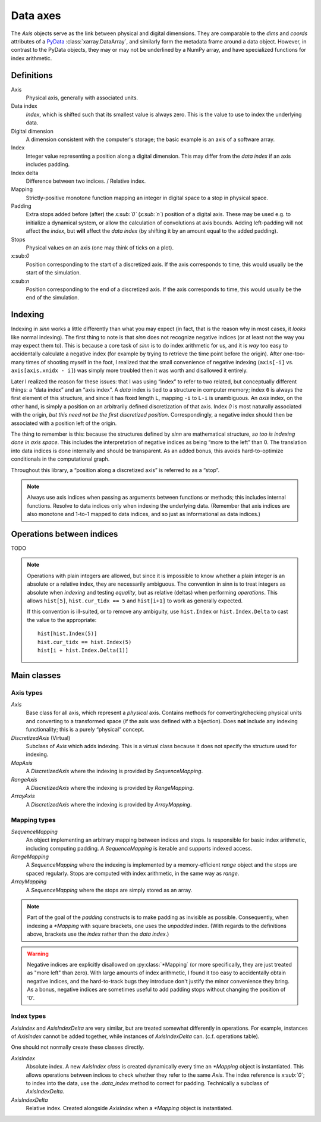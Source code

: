 *********
Data axes
*********

The `Axis` objects serve as the link between physical and digital dimensions.
They are comparable to the `dims` and `coords` attributes
of a PyData_ :class:`xarray.DataArray`, and similarly form the metadata
frame around a data object. However, in contrast to the PyData objects, they
may or may not be underlined by a NumPy array, and have specialized functions
for index arithmetic.

.. _PyData: http://xarray.pydata.org/en/stable/data-structures.html

Definitions
===========

.. glossary::

Axis
  Physical axis, generally with associated units.

Data index
  *Index*, which is shifted such that its smallest value is always zero.
  This is the value to use to index the underlying data.

Digital dimension
  A dimension consistent with the computer's storage; the basic example is
  an axis of a software array.

Index
  Integer value representing a position along a digital dimension. This may
  differ from the *data index* if an axis includes padding.

Index delta
  Difference between two indices. / Relative index.

Mapping
  Strictly-positive monotone function mapping an integer in digital space to
  a stop in physical space.

Padding
  Extra stops added before (after) the *x:sub:`0`* (*x:sub:`n`*) position of a digital axis.
  These may be used e.g. to initialize a dynamical system, or allow the
  calculation of convolutions at axis bounds.
  Adding left-padding will not affect the *index*, but **will** affect the
  *data index* (by shifting it by an amount equal to the added padding).

Stops
  Physical values on an axis (one may think of ticks on a plot).

x:sub:`0`
  Position corresponding to the start of a discretized axis. If the axis
  corresponds to time, this would usually be the start of the simulation.

x:sub:`n`
  Position corresponding to the end of a discretized axis. If the axis
  corresponds to time, this would usually be the end of the simulation.

.. _sinn-indexing:

Indexing
========

Indexing in `sinn` works a little differently than what you may expect (in fact, that is the reason why in most cases, it *looks* like normal indexing). The first thing to note is that `sinn` does not recognize negative indices (or at least not the way you may expect them to). This is because a core task of `sinn` is to do index arithmetic for us, and it is *way* too easy to accidentally calculate a negative index (for example by trying to retrieve the time point before the origin). After one-too-many times of shooting myself in the foot, I realized that the small convenience of negative indexing (``axis[-i]`` vs. ``axis[axis.xnidx - i]``) was simply more troubled then it was worth and disallowed it entirely.

Later I realized the reason for these issues: that I was using “index” to refer to two related, but conceptually different things: a “data index” and an “axis index”. A *data* index is tied to a structure in computer memory; index ``0`` is always the first element of this structure, and since it has fixed length ``L``, mapping ``-i`` to ``L-i`` is unambiguous. An *axis* index, on the other hand, is simply a position on an arbitrarily defined discretization of that axis. Index `0` is most naturally associated with the origin, *but this need not be the first discretized position*. Correspondingly, a negative index should then be associated with a position left of the origin.

The thing to remember is this: because the structures defined by `sinn` are mathematical structure, *so too is indexing done in axis space*. This includes the interpretation of negative indices as being “more to the left” than 0. The translation into data indices is done internally and should be transparent. As an added bonus, this avoids hard-to-optimize conditionals in the computational graph.

Throughout this library, a “position along a discretized axis” is referred to as a “stop”.

.. Note:: Always use axis indices when passing as arguments between functions or methods; this includes internal functions. Resolve to data indices only when indexing the underlying data. (Remember that axis indices are also monotone and 1-to-1 mapped to data indices, and so just as informational as data indices.)

Operations between indices
==========================

TODO

.. Note::
   Operations with plain integers are allowed, but since it is impossible to know whether a plain integer is an absolute or a relative index, they are necessarily ambiguous. The convention in sinn is to treat integers as absolute when *indexing* and testing *equality*, but as relative (deltas) when performing *operations*. This allows ``hist[5]``, ``hist.cur_tidx == 5`` and ``hist[i+1]`` to work as generally expected.

   If this convention is ill-suited, or to remove any ambiguity, use ``hist.Index`` or ``hist.Index.Delta`` to cast the value to the appropriate::

      hist[hist.Index(5)]
      hist.cur_tidx == hist.Index(5)
      hist[i + hist.Index.Delta(1)]

Main classes
============

Axis types
----------

`Axis`
  Base class for all axis, which represent a *physical* axis. Contains methods
  for converting/checking physical units and converting to a transformed
  space (if the axis was defined with a bijection).
  Does **not** include any indexing functionality; this is a purely
  “physical” concept.

`DiscretizedAxis`  (Virtual)
  Subclass of `Axis` which adds indexing. This is a virtual class because
  it does not specify the structure used for indexing.

`MapAxis`
  A `DiscretizedAxis` where the indexing is provided by `SequenceMapping`.

`RangeAxis`
  A `DiscretizedAxis` where the indexing is provided by `RangeMapping`.

`ArrayAxis`
  A `DiscretizedAxis` where the indexing is provided by `ArrayMapping`.

Mapping types
-------------

`SequenceMapping`
  An object implementing an arbitrary mapping between indices and stops.
  Is responsible for basic index arithmetic, including computing padding.
  A `SequenceMapping` is iterable and supports indexed access.

`RangeMapping`
  A `SequenceMapping` where the indexing is implemented by a memory-efficient
  `range` object and the stops are spaced regularly. Stops are computed with
  index arithmetic, in the same way as `range`.

`ArrayMapping`
  A `SequenceMapping` where the stops are simply stored as an array.

.. Note:: Part of the goal of the *padding* constructs is to make padding as invisible as possible. Consequently, when indexing a `*Mapping` with square brackets, one uses the *unpadded* index. (With regards to the definitions above, brackets use the *index* rather than the *data index*.)

.. Warning:: Negative indices are explicitly disallowed on :py:class:`*Mapping` (or more specifically, they are just treated as "more left" than zero). With large amounts of index arithmetic, I found it too easy to accidentally obtain negative indices, and the hard-to-track bugs they introduce don't justify the minor convenience they bring. As a bonus, negative indices are sometimes useful to add padding stops without changing the position of '0'.

Index types
-----------

`AxisIndex` and `AxisIndexDelta` are very similar, but are treated
somewhat differently in operations. For
example, instances of `AxisIndex` cannot be added together, while instances
of `AxisIndexDelta` can. (c.f. operations table).

One should not normally create these classes directly.

`AxisIndex`
  Absolute index. A new `AxisIndex` *class* is created dynamically every time
  an `*Mapping` object is instantiated. This allows operations between indices
  to check whether they refer to the same `Axis`.
  The index reference is *x:sub:`0`*; to index into the data, use the
  `.data_index` method to correct for padding.
  Technically a subclass of `AxisIndexDelta`.

`AxisIndexDelta`
  Relative index. Created alongside `AxisIndex` when a `*Mapping` object is
  instantiated.
